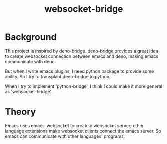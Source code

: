 #+title: websocket-bridge

* Background

This project is inspired by deno-bridge. deno-bridge provides a great idea to create websocket connection between emacs and deno, making emacs communicate with deno.

But when I write emacs plugins, I need python package to provide some ability. So I try to transplant deno-bridge to python.

When I try to implement 'python-bridge', I think I could make it more general as 'websocket-bridge'.

* Theory

Emacs uses emacs-websocket to create a websocket server; other language extensions make websocket clients connect the emacs server. So emacs can communicate with other languages' programs. 
